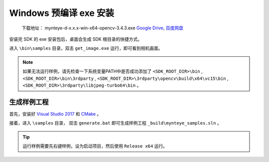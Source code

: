 .. _install_exe_win:

Windows 预编译 exe 安装
=======================

   下载地址： mynteye-d-x.x.x-win-x64-opencv-3.4.3.exe `Google
   Drive <https://drive.google.com/open?id=1FQrRdpK51U43ihX5pVkMRUedtOOc0FNg>`__,
   `百度网盘 <https://pan.baidu.com/s/1GeeZ-4-DVyZJ2wUh0aknjQ>`__

安装完 SDK 的 exe 安装包后，桌面会生成 SDK 根目录的快捷方式。

进入 ``\bin\samples`` 目录，双击 ``get_image.exe``
运行，即可看到相机画面。

.. note::

  如果无法运行样例，请先检查一下系统变量PATH中是否成功添加了 ``<SDK_ROOT_DIR>\bin`` , ``<SDK_ROOT_DIR>\bin\3rdparty`` ,
  ``<SDK_ROOT_DIR>\3rdparty\opencv\build\x64\vc15\bin`` , ``<SDK_ROOT_DIR>\3rdparty\libjpeg-turbo64\bin`` 。


生成样例工程
------------

首先，安装好 `Visual Studio 2017 <https://visualstudio.microsoft.com/zh-hans/vs/older-downloads/>`__ 和 `CMake <https://cmake.org/>`__ 。

接着，进入 ``\samples`` 目录， 双击 ``generate.bat`` 即可生成样例工程 ``_build\mynteye_samples.sln`` 。

.. tip::

  运行样例需要先右键样例，设为启动项目，然后使用 ``Release x64`` 运行。


